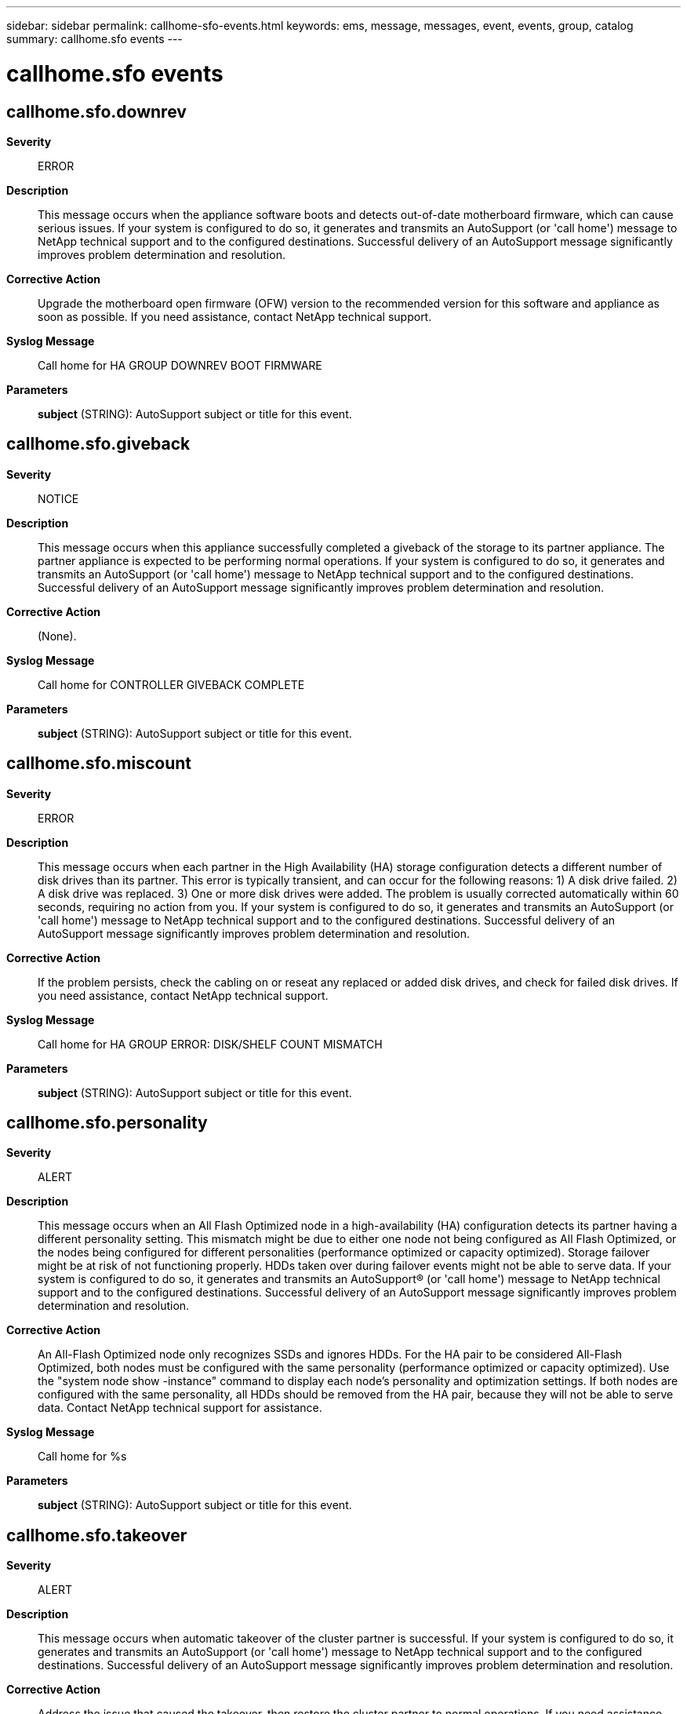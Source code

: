 ---
sidebar: sidebar
permalink: callhome-sfo-events.html
keywords: ems, message, messages, event, events, group, catalog
summary: callhome.sfo events
---

= callhome.sfo events
:toclevels: 1
:hardbreaks:
:nofooter:
:icons: font
:linkattrs:
:imagesdir: ./media/

== callhome.sfo.downrev
*Severity*::
ERROR
*Description*::
This message occurs when the appliance software boots and detects out-of-date motherboard firmware, which can cause serious issues. If your system is configured to do so, it generates and transmits an AutoSupport (or 'call home') message to NetApp technical support and to the configured destinations. Successful delivery of an AutoSupport message significantly improves problem determination and resolution.
*Corrective Action*::
Upgrade the motherboard open firmware (OFW) version to the recommended version for this software and appliance as soon as possible. If you need assistance, contact NetApp technical support.
*Syslog Message*::
Call home for HA GROUP DOWNREV BOOT FIRMWARE
*Parameters*::
*subject* (STRING): AutoSupport subject or title for this event.

== callhome.sfo.giveback
*Severity*::
NOTICE
*Description*::
This message occurs when this appliance successfully completed a giveback of the storage to its partner appliance. The partner appliance is expected to be performing normal operations. If your system is configured to do so, it generates and transmits an AutoSupport (or 'call home') message to NetApp technical support and to the configured destinations. Successful delivery of an AutoSupport message significantly improves problem determination and resolution.
*Corrective Action*::
(None).
*Syslog Message*::
Call home for CONTROLLER GIVEBACK COMPLETE
*Parameters*::
*subject* (STRING): AutoSupport subject or title for this event.

== callhome.sfo.miscount
*Severity*::
ERROR
*Description*::
This message occurs when each partner in the High Availability (HA) storage configuration detects a different number of disk drives than its partner. This error is typically transient, and can occur for the following reasons: 1) A disk drive failed. 2) A disk drive was replaced. 3) One or more disk drives were added. The problem is usually corrected automatically within 60 seconds, requiring no action from you. If your system is configured to do so, it generates and transmits an AutoSupport (or 'call home') message to NetApp technical support and to the configured destinations. Successful delivery of an AutoSupport message significantly improves problem determination and resolution.
*Corrective Action*::
If the problem persists, check the cabling on or reseat any replaced or added disk drives, and check for failed disk drives. If you need assistance, contact NetApp technical support.
*Syslog Message*::
Call home for HA GROUP ERROR: DISK/SHELF COUNT MISMATCH
*Parameters*::
*subject* (STRING): AutoSupport subject or title for this event.

== callhome.sfo.personality
*Severity*::
ALERT
*Description*::
This message occurs when an All Flash Optimized node in a high-availability (HA) configuration detects its partner having a different personality setting. This mismatch might be due to either one node not being configured as All Flash Optimized, or the nodes being configured for different personalities (performance optimized or capacity optimized). Storage failover might be at risk of not functioning properly. HDDs taken over during failover events might not be able to serve data. If your system is configured to do so, it generates and transmits an AutoSupport(R) (or 'call home') message to NetApp technical support and to the configured destinations. Successful delivery of an AutoSupport message significantly improves problem determination and resolution.
*Corrective Action*::
An All-Flash Optimized node only recognizes SSDs and ignores HDDs. For the HA pair to be considered All-Flash Optimized, both nodes must be configured with the same personality (performance optimized or capacity optimized). Use the "system node show -instance" command to display each node's personality and optimization settings. If both nodes are configured with the same personality, all HDDs should be removed from the HA pair, because they will not be able to serve data. Contact NetApp technical support for assistance.
*Syslog Message*::
Call home for %s
*Parameters*::
*subject* (STRING): AutoSupport subject or title for this event.

== callhome.sfo.takeover
*Severity*::
ALERT
*Description*::
This message occurs when automatic takeover of the cluster partner is successful. If your system is configured to do so, it generates and transmits an AutoSupport (or 'call home') message to NetApp technical support and to the configured destinations. Successful delivery of an AutoSupport message significantly improves problem determination and resolution.
*Corrective Action*::
Address the issue that caused the takeover, then restore the cluster partner to normal operations. If you need assistance, contact NetApp technical support.
*Syslog Message*::
Call home for CONTROLLER TAKEOVER COMPLETE AUTOMATIC
*Parameters*::
*subject* (STRING): AutoSupport subject or title for this event.

== callhome.sfo.takeover.failed
*Severity*::
ALERT
*Description*::
This message occurs when automatic takeover of the cluster partner is not successful. If your system is configured to do so, it generates and transmits an AutoSupport (or 'call home') message to NetApp technical support and to the configured destinations. Successful delivery of an AutoSupport message significantly improves problem determination and resolution.
*Corrective Action*::
Determine why the takeover did not succeed. Restore the cluster partner to normal operations. If you need assistance, contact NetApp technical support.
*Syslog Message*::
Call home for CONTROLLER TAKEOVER FAILED
*Parameters*::
*subject* (STRING): AutoSupport subject or title for this event.

== callhome.sfo.takeover.halt
*Severity*::
NOTICE
*Description*::
This message occurs when takeover of the HA partner is successful. The takeover occurred because of an administrative halt on the HA partner. If your system is configured to do so, it generates and transmits an AutoSupport (or 'call home') message to NetApp technical support and to the configured destinations. Successful delivery of an AutoSupport message significantly improves problem determination and resolution.
*Corrective Action*::
Address the issue that caused you to halt the HA partner and then restore it to normal operations. If you need assistance, contact NetApp technical support.
*Syslog Message*::
Call home for CONTROLLER TAKEOVER COMPLETE HALT
*Parameters*::
*subject* (STRING): AutoSupport subject or title for this event.

== callhome.sfo.takeover.m
*Severity*::
NOTICE
*Description*::
This message occurs when manual takeover of the cluster partner is successful.
*Corrective Action*::
Address the issue that caused you to take over the cluster partner manually, then restore the cluster partner to normal operations. If you need assistance, contact NetApp technical support.
*Syslog Message*::
Call home for CONTROLLER TAKEOVER COMPLETE MANUAL
*Parameters*::
*subject* (STRING): AutoSupport subject or title for this event.

== callhome.sfo.takeover.m.dr
*Severity*::
ERROR
*Description*::
This message occurs when manual takeover of the High Availability (HA) partner for disaster recovery (DR) is successful. If your system is configured to do so, it generates and transmits an AutoSupport (or 'call home') message to NetApp technical support and to the configured destinations. Successful delivery of an AutoSupport message significantly improves problem determination and resolution.
*Corrective Action*::
Address the issue that required you to perform a DR takeover of the HA partner. After the issue is resolved, restore the HA partner to normal operations. If you need assistance, contact NetApp technical support.
*Syslog Message*::
Call home for CONTROLLER TAKEOVER COMPLETE MANUAL(DR)
*Parameters*::
*subject* (STRING): AutoSupport subject or title for this event.

== callhome.sfo.takeover.panic
*Severity*::
EMERGENCY
*Description*::
This message occurs when automatic takeover of the HA partner is successful. The controller takeover occurred because of a HA partner software failure or panic.
*Corrective Action*::
Address the cause of the cluster partner software failure or panic, then restore the cluster partner to normal operations. If you need assistance, contact NetApp technical support.
*Syslog Message*::
Call home for CONTROLLER TAKEOVER COMPLETE PANIC
*Parameters*::
*subject* (STRING): AutoSupport subject or title for this event.

== callhome.sfo.takeover.reboot
*Severity*::
NOTICE
*Description*::
This message occurs when takeover of the HA partner is successful. The takeover occurred because of an administrative reboot on the HA partner. If your system is configured to do so, it generates and transmits an AutoSupport (or 'call home') message to NetApp technical support and to the configured destinations. Successful delivery of an AutoSupport message significantly improves problem determination and resolution.
*Corrective Action*::
Address the issue that caused you to reboot the HA partner and then restore it to normal operations. If you need assistance, contact NetApp technical support.
*Syslog Message*::
Call home for CONTROLLER TAKEOVER COMPLETE REBOOT
*Parameters*::
*subject* (STRING): AutoSupport subject or title for this event.

== callhome.sfo.to.comm.loss
*Severity*::
EMERGENCY
*Description*::
This message occurs when automatic takeover of the HA partner is successful. The controller takeover occurred because of a HA partner lost communication. If your system is configured to do so, it generates and transmits an AutoSupport (or 'call home') message to NetApp technical support and to the configured destinations. Successful delivery of an AutoSupport message significantly improves problem determination and resolution.
*Corrective Action*::
Address the cause of the cluster partner lost communication, then restore the cluster partner to normal operations. If you need assistance, contact NetApp technical support.
*Syslog Message*::
Call home for %s
*Parameters*::
*subject* (STRING): AutoSupport subject or title for this event.
